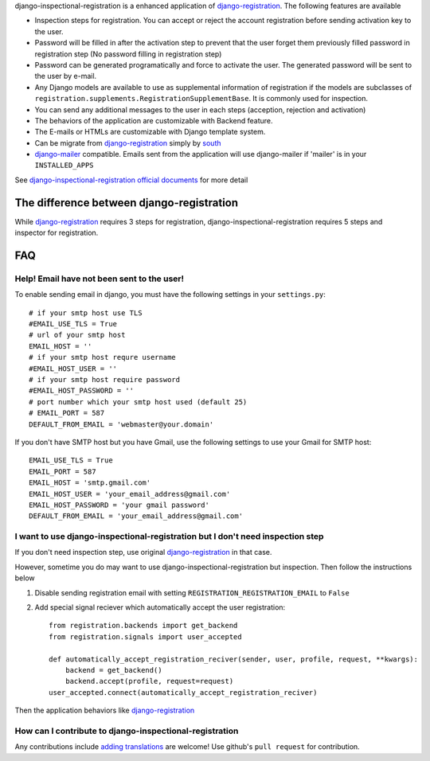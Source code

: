 django-inspectional-registration is a enhanced application of
django-registration_. The following features are available

-   Inspection steps for registration. You can accept or reject the account
    registration before sending activation key to the user.

-   Password will be filled in after the activation step to prevent that the
    user forget them previously filled password in registration step (No
    password filling in registration step)

-   Password can be generated programatically and force to activate the
    user. The generated password will be sent to the user by e-mail.

-   Any Django models are available to use as supplemental information of
    registration if the models are subclasses of
    ``registration.supplements.RegistrationSupplementBase``. 
    It is commonly used for inspection.

-   You can send any additional messages to the user in each steps
    (acception, rejection and activation)

-   The behaviors of the application are customizable with Backend feature.

-   The E-mails or HTMLs are customizable with Django template system.

-   Can be migrate from django-registration_ simply by south_

-   `django-mailer <http://code.google.com/p/django-mailer/>`_ compatible.
    Emails sent from the application will use django-mailer if 'mailer' is
    in your ``INSTALLED_APPS``

See `django-inspectional-registration official documents <http://readthedocs.org/docs/django-inspectional-registration/en/latest/>`_ for more detail

The difference between django-registration
------------------------------------------------------------------------------------

While django-registration_ requires 3 steps for registration,
django-inspectional-registration requires 5 steps and inspector for
registration.

.. _django-registration: https://bitbucket.org/ubernostrum/django-registration/
.. _south: http://south.aeracode.org/

FAQ
------

Help! Email have not been sent to the user!
~~~~~~~~~~~~~~~~~~~~~~~~~~~~~~~~~~~~~~~~~~~~~~~~~~~~~~~~~~~~~~~~~~~~~~~~~~~~~~~~~~~~~~
To enable sending email in django, you must have the following settings in your
``settings.py``::

    # if your smtp host use TLS
    #EMAIL_USE_TLS = True
    # url of your smtp host
    EMAIL_HOST = ''
    # if your smtp host requre username
    #EMAIL_HOST_USER = ''
    # if your smtp host require password
    #EMAIL_HOST_PASSWORD = ''
    # port number which your smtp host used (default 25)
    # EMAIL_PORT = 587
    DEFAULT_FROM_EMAIL = 'webmaster@your.domain'

If you don't have SMTP host but you have Gmail, use the following settings
to use your Gmail for SMTP host::

    EMAIL_USE_TLS = True
    EMAIL_PORT = 587
    EMAIL_HOST = 'smtp.gmail.com'
    EMAIL_HOST_USER = 'your_email_address@gmail.com'
    EMAIL_HOST_PASSWORD = 'your gmail password'
    DEFAULT_FROM_EMAIL = 'your_email_address@gmail.com'


I want to use django-inspectional-registration but I don't need inspection step
~~~~~~~~~~~~~~~~~~~~~~~~~~~~~~~~~~~~~~~~~~~~~~~~~~~~~~~~~~~~~~~~~~~~~~~~~~~~~~~~~~~~~~~~~~~~~~~~~~~~~~~~~~~~~~~~~~~~~~~~~~~~~~~~~~~~~~~~~~~~~~~~~~~~~~~~~~~~~~
If you don't need inspection step, use original django-registration_ in that
case.

However, sometime you do may want to use django-inspectional-registration but
inspection. Then follow the instructions below

1.  Disable sending registration email with setting
    ``REGISTRATION_REGISTRATION_EMAIL`` to ``False``

2.  Add special signal reciever which automatically accept the user
    registration::

        from registration.backends import get_backend
        from registration.signals import user_accepted

        def automatically_accept_registration_reciver(sender, user, profile, request, **kwargs):
            backend = get_backend()
            backend.accept(profile, request=request)
        user_accepted.connect(automatically_accept_registration_reciver)

Then the application behaviors like django-registration_
            

How can I contribute to django-inspectional-registration
~~~~~~~~~~~~~~~~~~~~~~~~~~~~~~~~~~~~~~~~~~~~~~~~~~~~~~~~~~~~~~~~~~~~~~~~~~~~~~~~~~~~~~~~~~~~~~~~~~~~~~~~~~~~~~~~
Any contributions include `adding translations <https://docs.djangoproject.com/en/1.3/topics/i18n/localization/>`_ are welcome! 
Use github's ``pull request`` for contribution.

